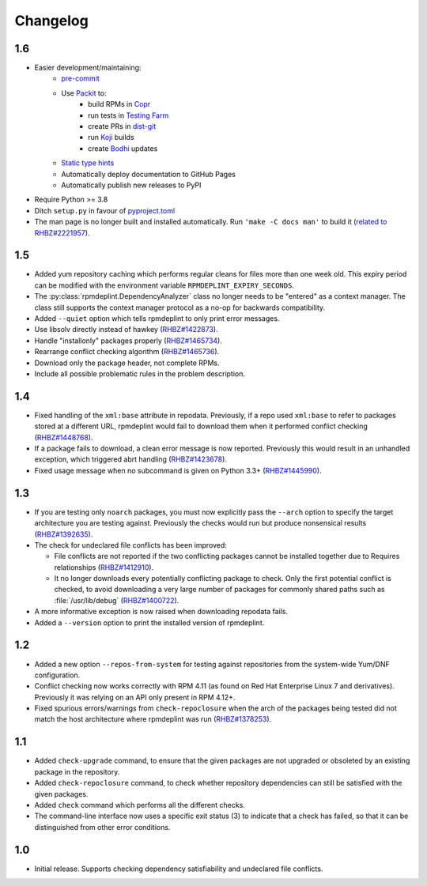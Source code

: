 Changelog
---------

1.6
~~~
* Easier development/maintaining:
   * `pre-commit <https://pre-commit.com>`__
   * Use `Packit <https://packit.dev>`__ to:
      * build RPMs in `Copr <https://copr.fedorainfracloud.org/coprs/g/osci/rpmdeplint>`__
      * run tests in `Testing Farm <https://docs.testing-farm.io>`__
      * create PRs in `dist-git <https://src.fedoraproject.org/rpms/rpmdeplint>`__
      * run `Koji <koji.fedoraproject.org>`__ builds
      * create `Bodhi <bodhi.fedoraproject.org>`__ updates
   * `Static type hints <https://docs.python.org/3/library/typing.html>`__
   * Automatically deploy documentation to GitHub Pages
   * Automatically publish new releases to PyPI

* Require Python >= 3.8

* Ditch ``setup.py`` in favour of `pyproject.toml <https://stackoverflow.com/questions/62983756/what-is-pyproject-toml-file-for>`__

* The man page is no longer built and installed automatically.
  Run ``'make -C docs man'`` to build it
  (`related to RHBZ#2221957 <https://bugzilla.redhat.com/show_bug.cgi?id=2221957>`__).

1.5
~~~
* Added yum repository caching which performs regular cleans for files more than
  one week old. This expiry period can be modified with the environment
  variable ``RPMDEPLINT_EXPIRY_SECONDS``.

* The :py:class:`rpmdeplint.DependencyAnalyzer` class no longer needs to be
  "entered" as a context manager. The class still supports the context manager
  protocol as a no-op for backwards compatibility.

* Added ``--quiet`` option which tells rpmdeplint to only print error messages.

* Use libsolv directly instead of hawkey
  (`RHBZ#1422873 <https://bugzilla.redhat.com/show_bug.cgi?id=1422873>`__).

* Handle "installonly" packages properly
  (`RHBZ#1465734 <https://bugzilla.redhat.com/show_bug.cgi?id=1465734>`__).

* Rearrange conflict checking algorithm
  (`RHBZ#1465736 <https://bugzilla.redhat.com/show_bug.cgi?id=1465736>`__).

* Download only the package header, not complete RPMs.

* Include all possible problematic rules in the problem description.

1.4
~~~

* Fixed handling of the ``xml:base`` attribute in repodata. Previously, if
  a repo used ``xml:base`` to refer to packages stored at a different URL,
  rpmdeplint would fail to download them when it performed conflict checking
  (`RHBZ#1448768 <https://bugzilla.redhat.com/show_bug.cgi?id=1448768>`__).

* If a package fails to download, a clean error message is now reported.
  Previously this would result in an unhandled exception, which triggered abrt
  handling
  (`RHBZ#1423678 <https://bugzilla.redhat.com/show_bug.cgi?id=1423678>`__).

* Fixed usage message when no subcommand is given on Python 3.3+
  (`RHBZ#1445990 <https://bugzilla.redhat.com/show_bug.cgi?id=1445990>`__).

1.3
~~~

* If you are testing only ``noarch`` packages, you must now explicitly pass the
  ``--arch`` option to specify the target architecture you are testing against.
  Previously the checks would run but produce nonsensical results
  (`RHBZ#1392635 <https://bugzilla.redhat.com/show_bug.cgi?id=1392635>`__).

* The check for undeclared file conflicts has been improved:

  * File conflicts are not reported if the two conflicting packages cannot be
    installed together due to Requires relationships
    (`RHBZ#1412910 <https://bugzilla.redhat.com/show_bug.cgi?id=1412910>`__).

  * It no longer downloads every potentially conflicting package to
    check. Only the first potential conflict is checked, to avoid downloading
    a very large number of packages for commonly shared paths such as
    :file:`/usr/lib/debug`
    (`RHBZ#1400722 <https://bugzilla.redhat.com/show_bug.cgi?id=1400722>`__).

* A more informative exception is now raised when downloading repodata fails.

* Added a ``--version`` option to print the installed version of rpmdeplint.

1.2
~~~

* Added a new option ``--repos-from-system`` for testing against repositories
  from the system-wide Yum/DNF configuration.

* Conflict checking now works correctly with RPM 4.11 (as found on Red Hat
  Enterprise Linux 7 and derivatives). Previously it was relying on an API only
  present in RPM 4.12+.

* Fixed spurious errors/warnings from ``check-repoclosure`` when the arch of
  the packages being tested did not match the host architecture where
  rpmdeplint was run
  (`RHBZ#1378253 <https://bugzilla.redhat.com/show_bug.cgi?id=1378253>`__).

1.1
~~~

* Added ``check-upgrade`` command, to ensure that the given
  packages are not upgraded or obsoleted by an existing package
  in the repository.

* Added ``check-repoclosure`` command, to check whether repository
  dependencies can still be satisfied with the given packages.

* Added ``check`` command which performs all the different checks.

* The command-line interface now uses a specific exit status (3) to indicate
  that a check has failed, so that it can be distinguished from other error
  conditions.

1.0
~~~

* Initial release. Supports checking dependency satisfiability and
  undeclared file conflicts.
